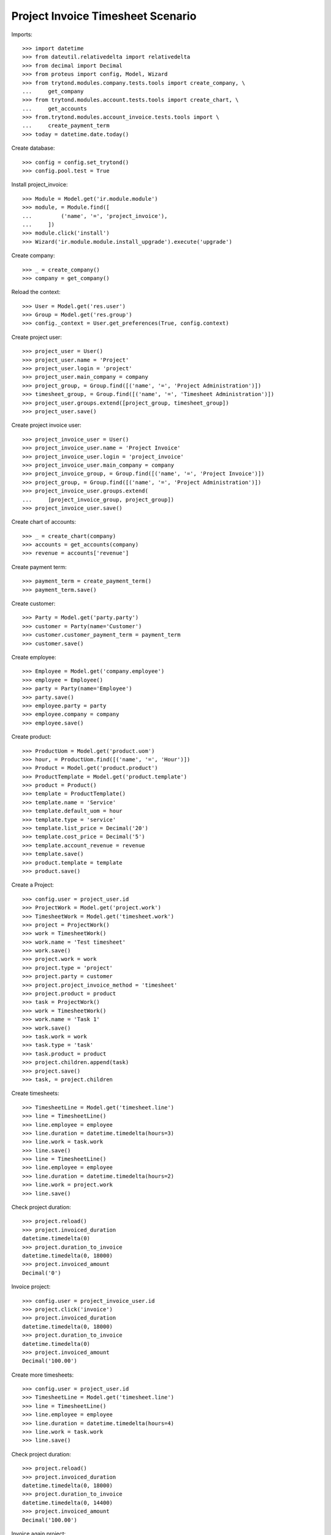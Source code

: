==================================
Project Invoice Timesheet Scenario
==================================

Imports::

    >>> import datetime
    >>> from dateutil.relativedelta import relativedelta
    >>> from decimal import Decimal
    >>> from proteus import config, Model, Wizard
    >>> from trytond.modules.company.tests.tools import create_company, \
    ...     get_company
    >>> from trytond.modules.account.tests.tools import create_chart, \
    ...     get_accounts
    >>> from.trytond.modules.account_invoice.tests.tools import \
    ...     create_payment_term
    >>> today = datetime.date.today()

Create database::

    >>> config = config.set_trytond()
    >>> config.pool.test = True

Install project_invoice::

    >>> Module = Model.get('ir.module.module')
    >>> module, = Module.find([
    ...         ('name', '=', 'project_invoice'),
    ...     ])
    >>> module.click('install')
    >>> Wizard('ir.module.module.install_upgrade').execute('upgrade')

Create company::

    >>> _ = create_company()
    >>> company = get_company()

Reload the context::

    >>> User = Model.get('res.user')
    >>> Group = Model.get('res.group')
    >>> config._context = User.get_preferences(True, config.context)

Create project user::

    >>> project_user = User()
    >>> project_user.name = 'Project'
    >>> project_user.login = 'project'
    >>> project_user.main_company = company
    >>> project_group, = Group.find([('name', '=', 'Project Administration')])
    >>> timesheet_group, = Group.find([('name', '=', 'Timesheet Administration')])
    >>> project_user.groups.extend([project_group, timesheet_group])
    >>> project_user.save()

Create project invoice user::

    >>> project_invoice_user = User()
    >>> project_invoice_user.name = 'Project Invoice'
    >>> project_invoice_user.login = 'project_invoice'
    >>> project_invoice_user.main_company = company
    >>> project_invoice_group, = Group.find([('name', '=', 'Project Invoice')])
    >>> project_group, = Group.find([('name', '=', 'Project Administration')])
    >>> project_invoice_user.groups.extend(
    ...     [project_invoice_group, project_group])
    >>> project_invoice_user.save()

Create chart of accounts::

    >>> _ = create_chart(company)
    >>> accounts = get_accounts(company)
    >>> revenue = accounts['revenue']

Create payment term::

    >>> payment_term = create_payment_term()
    >>> payment_term.save()

Create customer::

    >>> Party = Model.get('party.party')
    >>> customer = Party(name='Customer')
    >>> customer.customer_payment_term = payment_term
    >>> customer.save()

Create employee::

    >>> Employee = Model.get('company.employee')
    >>> employee = Employee()
    >>> party = Party(name='Employee')
    >>> party.save()
    >>> employee.party = party
    >>> employee.company = company
    >>> employee.save()

Create product::

    >>> ProductUom = Model.get('product.uom')
    >>> hour, = ProductUom.find([('name', '=', 'Hour')])
    >>> Product = Model.get('product.product')
    >>> ProductTemplate = Model.get('product.template')
    >>> product = Product()
    >>> template = ProductTemplate()
    >>> template.name = 'Service'
    >>> template.default_uom = hour
    >>> template.type = 'service'
    >>> template.list_price = Decimal('20')
    >>> template.cost_price = Decimal('5')
    >>> template.account_revenue = revenue
    >>> template.save()
    >>> product.template = template
    >>> product.save()

Create a Project::

    >>> config.user = project_user.id
    >>> ProjectWork = Model.get('project.work')
    >>> TimesheetWork = Model.get('timesheet.work')
    >>> project = ProjectWork()
    >>> work = TimesheetWork()
    >>> work.name = 'Test timesheet'
    >>> work.save()
    >>> project.work = work
    >>> project.type = 'project'
    >>> project.party = customer
    >>> project.project_invoice_method = 'timesheet'
    >>> project.product = product
    >>> task = ProjectWork()
    >>> work = TimesheetWork()
    >>> work.name = 'Task 1'
    >>> work.save()
    >>> task.work = work
    >>> task.type = 'task'
    >>> task.product = product
    >>> project.children.append(task)
    >>> project.save()
    >>> task, = project.children

Create timesheets::

    >>> TimesheetLine = Model.get('timesheet.line')
    >>> line = TimesheetLine()
    >>> line.employee = employee
    >>> line.duration = datetime.timedelta(hours=3)
    >>> line.work = task.work
    >>> line.save()
    >>> line = TimesheetLine()
    >>> line.employee = employee
    >>> line.duration = datetime.timedelta(hours=2)
    >>> line.work = project.work
    >>> line.save()

Check project duration::

    >>> project.reload()
    >>> project.invoiced_duration
    datetime.timedelta(0)
    >>> project.duration_to_invoice
    datetime.timedelta(0, 18000)
    >>> project.invoiced_amount
    Decimal('0')

Invoice project::

    >>> config.user = project_invoice_user.id
    >>> project.click('invoice')
    >>> project.invoiced_duration
    datetime.timedelta(0, 18000)
    >>> project.duration_to_invoice
    datetime.timedelta(0)
    >>> project.invoiced_amount
    Decimal('100.00')

Create more timesheets::

    >>> config.user = project_user.id
    >>> TimesheetLine = Model.get('timesheet.line')
    >>> line = TimesheetLine()
    >>> line.employee = employee
    >>> line.duration = datetime.timedelta(hours=4)
    >>> line.work = task.work
    >>> line.save()

Check project duration::

    >>> project.reload()
    >>> project.invoiced_duration
    datetime.timedelta(0, 18000)
    >>> project.duration_to_invoice
    datetime.timedelta(0, 14400)
    >>> project.invoiced_amount
    Decimal('100.00')

Invoice again project::

    >>> config.user = project_invoice_user.id
    >>> project.click('invoice')
    >>> project.invoiced_duration
    datetime.timedelta(0, 32400)
    >>> project.duration_to_invoice
    datetime.timedelta(0)
    >>> project.invoiced_amount
    Decimal('180.00')
